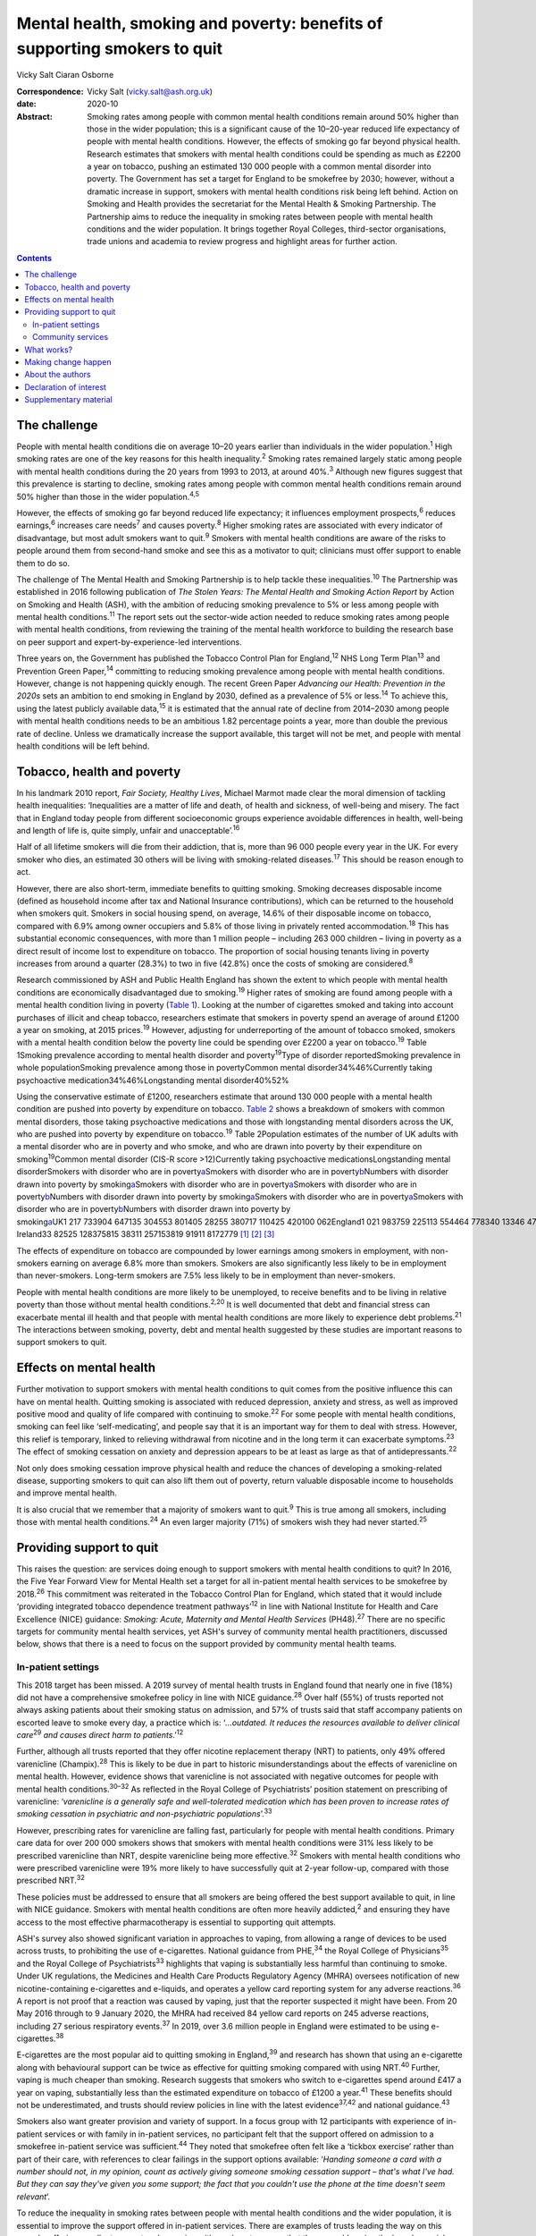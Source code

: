 ==========================================================================
Mental health, smoking and poverty: benefits of supporting smokers to quit
==========================================================================



Vicky Salt
Ciaran Osborne

:Correspondence: Vicky Salt (vicky.salt@ash.org.uk)

:date: 2020-10

:Abstract:
   Smoking rates among people with common mental health conditions
   remain around 50% higher than those in the wider population; this is
   a significant cause of the 10–20-year reduced life expectancy of
   people with mental health conditions. However, the effects of smoking
   go far beyond physical health. Research estimates that smokers with
   mental health conditions could be spending as much as £2200 a year on
   tobacco, pushing an estimated 130 000 people with a common mental
   disorder into poverty. The Government has set a target for England to
   be smokefree by 2030; however, without a dramatic increase in
   support, smokers with mental health conditions risk being left
   behind. Action on Smoking and Health provides the secretariat for the
   Mental Health & Smoking Partnership. The Partnership aims to reduce
   the inequality in smoking rates between people with mental health
   conditions and the wider population. It brings together Royal
   Colleges, third-sector organisations, trade unions and academia to
   review progress and highlight areas for further action.


.. contents::
   :depth: 3
..

.. _sec1:

The challenge
=============

People with mental health conditions die on average 10–20 years earlier
than individuals in the wider population.\ :sup:`1` High smoking rates
are one of the key reasons for this health inequality.\ :sup:`2` Smoking
rates remained largely static among people with mental health conditions
during the 20 years from 1993 to 2013, at around 40%.\ :sup:`3` Although
new figures suggest that this prevalence is starting to decline, smoking
rates among people with common mental health conditions remain around
50% higher than those in the wider population.\ :sup:`4,5`

However, the effects of smoking go far beyond reduced life expectancy;
it influences employment prospects,\ :sup:`6` reduces
earnings,\ :sup:`6` increases care needs\ :sup:`7` and causes
poverty.\ :sup:`8` Higher smoking rates are associated with every
indicator of disadvantage, but most adult smokers want to
quit.\ :sup:`9` Smokers with mental health conditions are aware of the
risks to people around them from second-hand smoke and see this as a
motivator to quit; clinicians must offer support to enable them to do
so.

The challenge of The Mental Health and Smoking Partnership is to help
tackle these inequalities.\ :sup:`10` The Partnership was established in
2016 following publication of *The Stolen Years: The Mental Health and
Smoking Action Report* by Action on Smoking and Health (ASH), with the
ambition of reducing smoking prevalence to 5% or less among people with
mental health conditions.\ :sup:`11` The report sets out the sector-wide
action needed to reduce smoking rates among people with mental health
conditions, from reviewing the training of the mental health workforce
to building the research base on peer support and
expert-by-experience-led interventions.

Three years on, the Government has published the Tobacco Control Plan
for England,\ :sup:`12` NHS Long Term Plan\ :sup:`13` and Prevention
Green Paper,\ :sup:`14` committing to reducing smoking prevalence among
people with mental health conditions. However, change is not happening
quickly enough. The recent Green Paper *Advancing our Health: Prevention
in the 2020s* sets an ambition to end smoking in England by 2030,
defined as a prevalence of 5% or less.\ :sup:`14` To achieve this, using
the latest publicly available data,\ :sup:`15` it is estimated that the
annual rate of decline from 2014–2030 among people with mental health
conditions needs to be an ambitious 1.82 percentage points a year, more
than double the previous rate of decline. Unless we dramatically
increase the support available, this target will not be met, and people
with mental health conditions will be left behind.

.. _sec2:

Tobacco, health and poverty
===========================

In his landmark 2010 report, *Fair Society, Healthy Lives*, Michael
Marmot made clear the moral dimension of tackling health inequalities:
‘Inequalities are a matter of life and death, of health and sickness, of
well-being and misery. The fact that in England today people from
different socioeconomic groups experience avoidable differences in
health, well-being and length of life is, quite simply, unfair and
unacceptable’.\ :sup:`16`

Half of all lifetime smokers will die from their addiction, that is,
more than 96 000 people every year in the UK. For every smoker who dies,
an estimated 30 others will be living with smoking-related
diseases.\ :sup:`17` This should be reason enough to act.

However, there are also short-term, immediate benefits to quitting
smoking. Smoking decreases disposable income (defined as household
income after tax and National Insurance contributions), which can be
returned to the household when smokers quit. Smokers in social housing
spend, on average, 14.6% of their disposable income on tobacco, compared
with 6.9% among owner occupiers and 5.8% of those living in privately
rented accommodation.\ :sup:`18` This has substantial economic
consequences, with more than 1 million people – including 263 000
children – living in poverty as a direct result of income lost to
expenditure on tobacco. The proportion of social housing tenants living
in poverty increases from around a quarter (28.3%) to two in five
(42.8%) once the costs of smoking are considered.\ :sup:`8`

Research commissioned by ASH and Public Health England has shown the
extent to which people with mental health conditions are economically
disadvantaged due to smoking.\ :sup:`19` Higher rates of smoking are
found among people with a mental health condition living in poverty
(`Table 1 <#tab01>`__). Looking at the number of cigarettes smoked and
taking into account purchases of illicit and cheap tobacco, researchers
estimate that smokers in poverty spend an average of around £1200 a year
on smoking, at 2015 prices.\ :sup:`19` However, adjusting for
underreporting of the amount of tobacco smoked, smokers with a mental
health condition below the poverty line could be spending over £2200 a
year on tobacco.\ :sup:`19` Table 1Smoking prevalence according to
mental health disorder and poverty\ :sup:`19`\ Type of disorder
reportedSmoking prevalence in whole populationSmoking prevalence among
those in povertyCommon mental disorder34%46%Currently taking
psychoactive medication34%46%Longstanding mental disorder40%52%

Using the conservative estimate of £1200, researchers estimate that
around 130 000 people with a mental health condition are pushed into
poverty by expenditure on tobacco. `Table 2 <#tab02>`__ shows a
breakdown of smokers with common mental disorders, those taking
psychoactive medications and those with longstanding mental disorders
across the UK, who are pushed into poverty by expenditure on
tobacco.\ :sup:`19` Table 2Population estimates of the number of UK
adults with a mental disorder who are in poverty and who smoke, and who
are drawn into poverty by their expenditure on
smoking\ :sup:`19`\ Common mental disorder (CIS-R score >12)Currently
taking psychoactive medicationsLongstanding mental disorderSmokers with
disorder who are in poverty\ `a <#tfn2_1>`__\ Smokers with disorder who
are in poverty\ `b <#tfn2_2>`__\ Numbers with disorder drawn into
poverty by smoking\ `a <#tfn2_1>`__\ Smokers with disorder who are in
poverty\ `a <#tfn2_1>`__\ Smokers with disorder who are in
poverty\ `b <#tfn2_2>`__\ Numbers with disorder drawn into poverty by
smoking\ `a <#tfn2_1>`__\ Smokers with disorder who are in
poverty\ `a <#tfn2_1>`__\ Smokers with disorder who are in
poverty\ `b <#tfn2_2>`__\ Numbers with disorder drawn into poverty by
smoking\ `a <#tfn2_1>`__\ UK1 217 733904 647135 304553 801405 28255 380717 110425 420100 062England1 021 983759 225113 554464 778340 13346 478601 835357 03483 977Scotland103 01176 52711 44646 84834 284468560 66235 9878464Wales58 91343 767654626 79319 607267934 69420 5824841Northern
Ireland33 82525 128375815 38311 257153819 91911 8172779 [1]_ [2]_ [3]_

The effects of expenditure on tobacco are compounded by lower earnings
among smokers in employment, with non-smokers earning on average 6.8%
more than smokers. Smokers are also significantly less likely to be in
employment than never-smokers. Long-term smokers are 7.5% less likely to
be in employment than never-smokers.

People with mental health conditions are more likely to be unemployed,
to receive benefits and to be living in relative poverty than those
without mental health conditions.\ :sup:`2,20` It is well documented
that debt and financial stress can exacerbate mental ill health and that
people with mental health conditions are more likely to experience debt
problems.\ :sup:`21` The interactions between smoking, poverty, debt and
mental health suggested by these studies are important reasons to
support smokers to quit.

.. _sec3:

Effects on mental health
========================

Further motivation to support smokers with mental health conditions to
quit comes from the positive influence this can have on mental health.
Quitting smoking is associated with reduced depression, anxiety and
stress, as well as improved positive mood and quality of life compared
with continuing to smoke.\ :sup:`22` For some people with mental health
conditions, smoking can feel like ‘self-medicating’, and people say that
it is an important way for them to deal with stress. However, this
relief is temporary, linked to relieving withdrawal from nicotine and in
the long term it can exacerbate symptoms.\ :sup:`23` The effect of
smoking cessation on anxiety and depression appears to be at least as
large as that of antidepressants.\ :sup:`22`

Not only does smoking cessation improve physical health and reduce the
chances of developing a smoking-related disease, supporting smokers to
quit can also lift them out of poverty, return valuable disposable
income to households and improve mental health.

It is also crucial that we remember that a majority of smokers want to
quit.\ :sup:`9` This is true among all smokers, including those with
mental health conditions.\ :sup:`24` An even larger majority (71%) of
smokers wish they had never started.\ :sup:`25`

.. _sec4:

Providing support to quit
=========================

This raises the question: are services doing enough to support smokers
with mental health conditions to quit? In 2016, the Five Year Forward
View for Mental Health set a target for all in-patient mental health
services to be smokefree by 2018.\ :sup:`26` This commitment was
reiterated in the Tobacco Control Plan for England, which stated that it
would include ‘providing integrated tobacco dependence treatment
pathways’\ :sup:`12` in line with National Institute for Health and Care
Excellence (NICE) guidance: *Smoking: Acute, Maternity and Mental Health
Services* (PH48).\ :sup:`27` There are no specific targets for community
mental health services, yet ASH's survey of community mental health
practitioners, discussed below, shows that there is a need to focus on
the support provided by community mental health teams.

.. _sec4-1:

In-patient settings
-------------------

This 2018 target has been missed. A 2019 survey of mental health trusts
in England found that nearly one in five (18%) did not have a
comprehensive smokefree policy in line with NICE guidance.\ :sup:`28`
Over half (55%) of trusts reported not always asking patients about
their smoking status on admission, and 57% of trusts said that staff
accompany patients on escorted leave to smoke every day, a practice
which is: ‘\ *…outdated. It reduces the resources available to deliver
clinical care*\ :sup:`29` *and causes direct harm to
patients*.’\ :sup:`12`

Further, although all trusts reported that they offer nicotine
replacement therapy (NRT) to patients, only 49% offered varenicline
(Champix).\ :sup:`28` This is likely to be due in part to historic
misunderstandings about the effects of varenicline on mental health.
However, evidence shows that varenicline is not associated with negative
outcomes for people with mental health conditions.\ :sup:`30–32` As
reflected in the Royal College of Psychiatrists’ position statement on
prescribing of varenicline: ‘\ *varenicline is a generally safe and
well-tolerated medication which has been proven to increase rates of
smoking cessation in psychiatric and non-psychiatric
populations*\ ’.\ :sup:`33`

However, prescribing rates for varenicline are falling fast,
particularly for people with mental health conditions. Primary care data
for over 200 000 smokers shows that smokers with mental health
conditions were 31% less likely to be prescribed varenicline than NRT,
despite varenicline being more effective.\ :sup:`32` Smokers with mental
health conditions who were prescribed varenicline were 19% more likely
to have successfully quit at 2-year follow-up, compared with those
prescribed NRT.\ :sup:`32`

These policies must be addressed to ensure that all smokers are being
offered the best support available to quit, in line with NICE guidance.
Smokers with mental health conditions are often more heavily
addicted,\ :sup:`2` and ensuring they have access to the most effective
pharmacotherapy is essential to supporting quit attempts.

ASH's survey also showed significant variation in approaches to vaping,
from allowing a range of devices to be used across trusts, to
prohibiting the use of e-cigarettes. National guidance from
PHE,\ :sup:`34` the Royal College of Physicians\ :sup:`35` and the Royal
College of Psychiatrists\ :sup:`33` highlights that vaping is
substantially less harmful than continuing to smoke. Under UK
regulations, the Medicines and Health Care Products Regulatory Agency
(MHRA) oversees notification of new nicotine-containing e-cigarettes and
e-liquids, and operates a yellow card reporting system for any adverse
reactions.\ :sup:`36` A report is not proof that a reaction was caused
by vaping, just that the reporter suspected it might have been. From 20
May 2016 through to 9 January 2020, the MHRA had received 84 yellow card
reports on 245 adverse reactions, including 27 serious respiratory
events.\ :sup:`37` In 2019, over 3.6 million people in England were
estimated to be using e-cigarettes.\ :sup:`38`

E-cigarettes are the most popular aid to quitting smoking in
England,\ :sup:`39` and research has shown that using an e-cigarette
along with behavioural support can be twice as effective for quitting
smoking compared with using NRT.\ :sup:`40` Further, vaping is much
cheaper than smoking. Research suggests that smokers who switch to
e-cigarettes spend around £417 a year on vaping, substantially less than
the estimated expenditure on tobacco of £1200 a year.\ :sup:`41` These
benefits should not be underestimated, and trusts should review policies
in line with the latest evidence\ :sup:`37,42` and national
guidance.\ :sup:`43`

Smokers also want greater provision and variety of support. In a focus
group with 12 participants with experience of in-patient services or
with family in in-patient services, no participant felt that the support
offered on admission to a smokefree in-patient service was
sufficient.\ :sup:`44` They noted that smokefree often felt like a
‘tickbox exercise’ rather than part of their care, with references to
clear failings in the support options available: ‘\ *Handing someone a
card with a number should not, in my opinion, count as actively giving
someone smoking cessation support – that's what I've had. But they can
say they've given you some support; the fact that you couldn't use the
phone at the time doesn't seem relevant*\ ’.

To reduce the inequality in smoking rates between people with mental
health conditions and the wider population, it is essential to improve
the support offered in in-patient services. There are examples of trusts
leading the way on this agenda, offering excellent support and engaging
with smokers to ensure that they are addressing the broader social
aspects of smoking and not just physiological withdrawal. Public Health
England's videos on implementation of NICE PH48 illustrate some of these
examples.\ :sup:`45` If we are to achieve a smokefree 2030 for people
with mental health conditions, these examples must become the norm.

.. _sec4-2:

Community services
------------------

A similarly patchy picture of support is seen in community services,
which support the majority of people with mental health
conditions.\ :sup:`46` Although there is less evidence here, a
small-scale, self-selecting survey conducted by ASH of 103 mental health
nurses (representing 33 trusts) and 171 psychiatrists (representing 48
trusts) found that over 55% reported receiving no training on supporting
smoking cessation.\ :sup:`47` Only around a quarter of respondents said
that they ‘always’ or ‘usually’ delivered very brief advice on smoking.

Prescribing medications for smoking cessation was reported to be
similarly uncommon in community settings. Three-quarters (76%) of
qualified nurses said that they never prescribed smoking cessation
medications (NRT or varenicline), as did three-fifths (59%) of
psychiatrists.\ :sup:`47`

.. _sec5:

What works?
===========

This absence of support is concerning, especially as there is a strong
evidence base around what works to support smokers to quit. Smokers are
three times more likely to quit successfully with the support of a
specialist stop-smoking service than when attempting to quit
unaided.\ :sup:`48,49`

The Smoking Cessation Intervention for People with Severe Mental Ill
Health (SCIMITAR) pilot\ :sup:`50` and randomised controlled trial
(SCIMITAR+)\ :sup:`51` were built on this evidence base. The SCIMITAR
trials tailored the support set out in NICE guidance for people with
mental health conditions, showing that such an approach is both
effective and cost-effective. SCIMITAR compared the effectiveness of
combined behavioural and pharmacological support for smoking cessation
with usual care.\ :sup:`51` Trial-condition participants received
face-to-face behavioural support delivered by a trained mental health
professional and prescriptions of their choice of smoking cessation
medications, the most commonly chosen being NRT. Adaptations for people
with severe mental health conditions – including extended pre-quit
sessions, ‘cut down to quit’, and home visits – were offered in the
trial arm. Compared with usual care, this intervention more than doubled
quit rates at 6-month follow-up and showed significant improvements
after 12 months.\ :sup:`51`

Participants in the SCIMITAR trial reported that the intervention being
delivered by mental health nurses was important to them. It was
important that they felt this support was being delivered by someone who
would understand their mental health diagnosis without judgement and
with professional expertise.

An ASH/Rethink focus group participant highlighted clearly the unique
part a mental health nurse could play in supporting smokers:
‘\ *Community mental health nurses visit people in their own homes, and
they see how that person is managing. Smoking's expensive … if it's the
difference between paying your electricity bill and buying a packet of
fags… If this person is struggling, the community mental health nurse is
in a good position to advise and act as a sign-post … and link with GP
services and the local chemists that offer smoking
cessation*\ ’.\ :sup:`44`

This illustrates the value of training mental health professionals to
deliver smoking cessation advice and support. However, studies have
shown that mental health staff may not see addressing smoking as part of
their role. One study found that only 48% of respondents felt that
addressing smoking was within their remit as a mental health
professional,\ :sup:`52` and one in five were not sure whether quitting
smoking would have a positive effect on recovery or thought quitting
smoking could have negative effects.\ :sup:`52`

The persistence of these myths undermines the potential for mental
health services to support smokers to quit, and highlights the need for
smoking and smoking cessation to be included in the training of mental
health professionals.

.. _sec6:

Making change happen
====================

Population-level interventions that have driven down smoking rates
nationally have largely failed to reach smokers with mental health
conditions. Although the specific commitment to supporting people with
mental health conditions to stop smoking in the NHS Long Term Plan is
welcome, the pace of change is currently slow.\ :sup:`13` Transformation
funding through the NHS Long Term Plan will not be in place nationally
until 2023–2024.\ :sup:`13` Although this additional funding and
national commitment is welcome, it will not, on its own, help enough
smokers with mental health conditions to quit.

Smoking rates among people with mental health conditions will not reach
the national ambition of 5% or less by 2030 without a trained workforce
that sees smoking and smoking cessation as part of their role. The
current lack of training in smoking cessation among the mental health
workforce, as evidenced by trust and community surveys, is a problem
that must be tackled if staff are to be able to deliver on these
commitments.

Smokers expect doctors to ask them about smoking and deliver advice. If
clinicians are not asking about smoking, it sends the signal that this
is nothing to worry about. All psychiatrists should be able to deliver
very brief advice, an evidence-based brief intervention on smoking that
asks about smoking status, advises that support is available that will
increase the chances of successfully stopping, and signposts smokers to
further support. This is not designed to support someone through their
quit attempt; it is about raising the issue and motivating smokers to
try to quit.

Smokers with mental health conditions are likely to be more heavily
addicted and therefore can find quitting harder.\ :sup:`2` Ensuring that
smokers with mental health conditions have access to the right
pharmacotherapy to support them to quit is essential. Mental health
trusts must ensure that the most effective treatments, including
combination NRT and varenicline, are on their formularies and that they
are being prescribed to patients in line with NICE
guidance.\ :sup:`27,53`

Psychiatrists have a key role in reducing smoking among people with
mental health conditions and in turn need appropriate training to
deliver this. Although people can become immune to statistics about
disease and death caused by smoking, reminding them about the effects
that smoking has on well-being and quality of life is always worthwhile.

The number of people with mental health conditions pushed into poverty
by smoking demands urgent action. Although quitting smoking will not
solve poverty for everyone with a mental health condition, giving people
the support they need to quit is a big step in the right direction.

.. _sec7:

About the authors
=================

**Vicky Salt** is Policy Manager at Action on Smoking and Health, Hatton
Garden, UK. **Ciaran Osborne** is Interim Director of Policy, Action on
Smoking and Health, Hatton Garden, UK.

We thank Dr Peter Byrne of the Royal College of Psychiatrists.

V.S. led on the writing of this article, with input and review from
C.O., who has been overseeing the work of the Mental Health and Smoking
Partnership.

.. _nts2:

Declaration of interest
=======================

None.

.. _sec8:

Supplementary material
======================

For supplementary material accompanying this paper visit
https://doi.org/10.1192/bjb.2020.88.

.. container:: caption

   .. rubric:: 

   click here to view supplementary material

.. [1]
   CIS-R, revised Clinical Interview Schedule; HBAI, households below
   average income.

.. [2]
   Poverty based on 60% median gross income within survey.

.. [3]
   Poverty based on HBAI poverty threshold.
